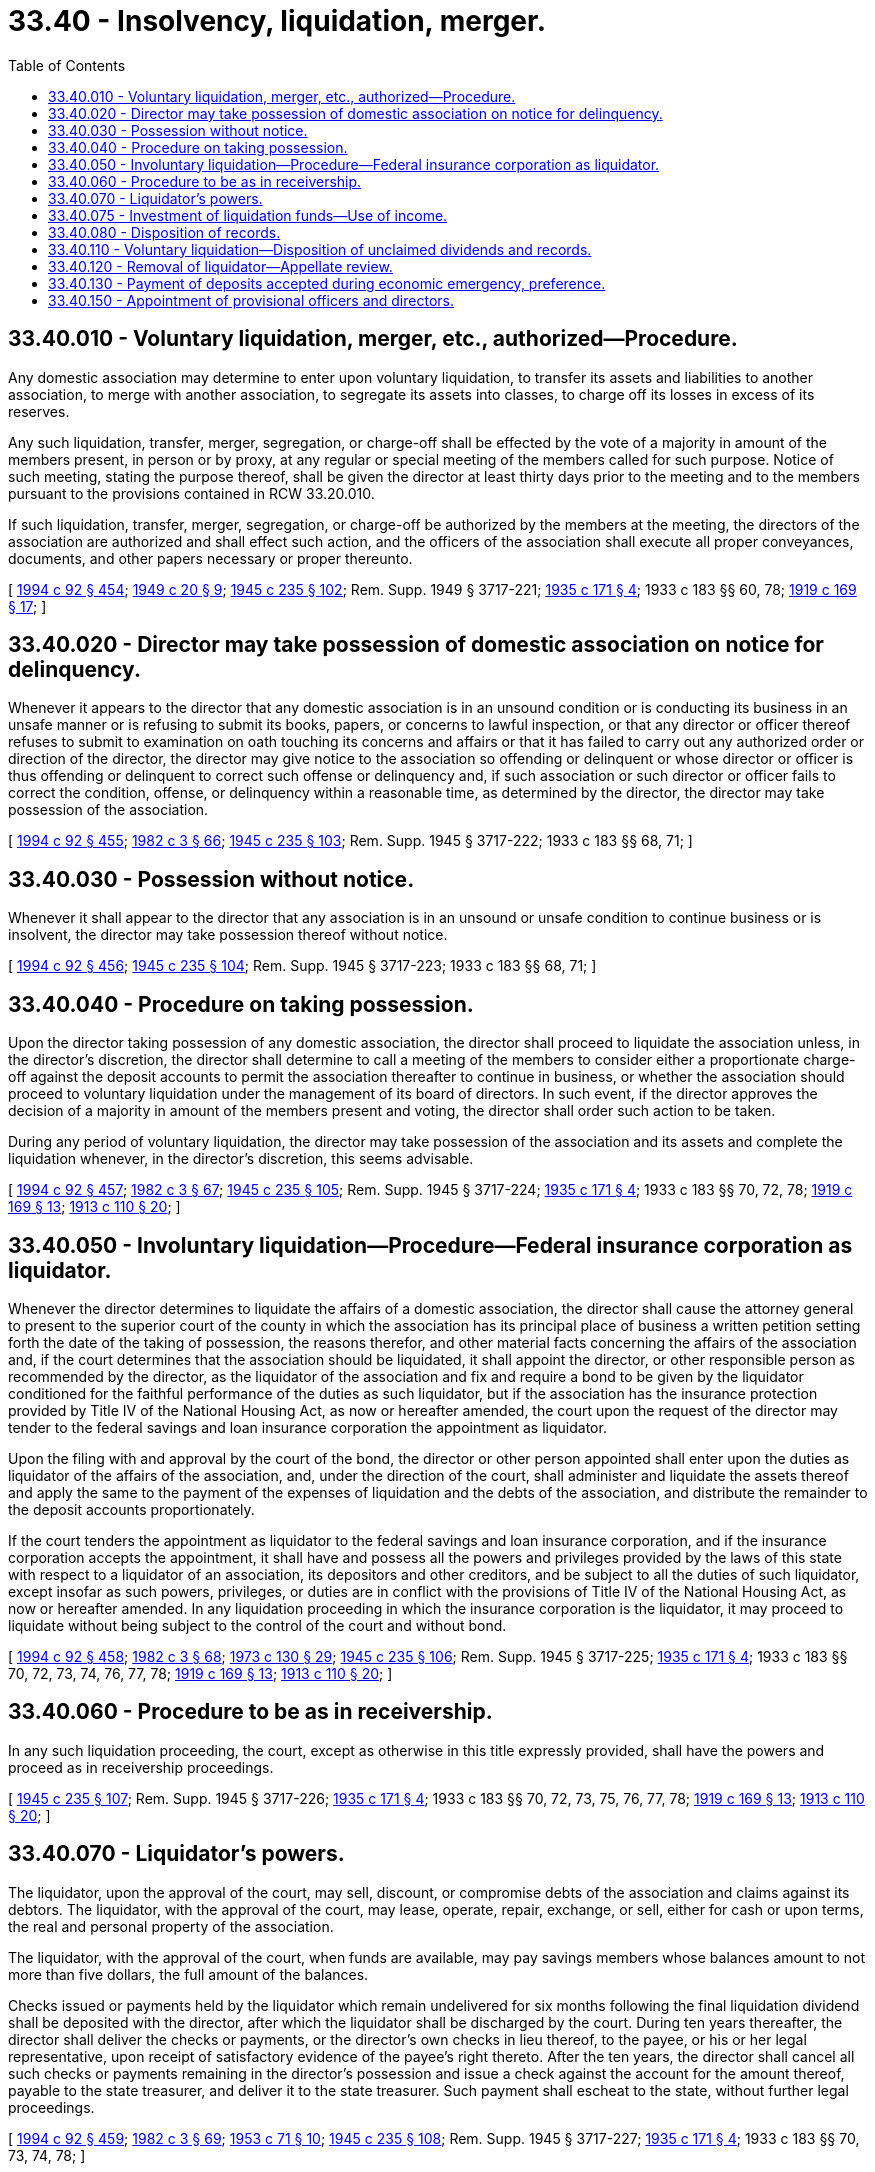= 33.40 - Insolvency, liquidation, merger.
:toc:

== 33.40.010 - Voluntary liquidation, merger, etc., authorized—Procedure.
Any domestic association may determine to enter upon voluntary liquidation, to transfer its assets and liabilities to another association, to merge with another association, to segregate its assets into classes, to charge off its losses in excess of its reserves.

Any such liquidation, transfer, merger, segregation, or charge-off shall be effected by the vote of a majority in amount of the members present, in person or by proxy, at any regular or special meeting of the members called for such purpose. Notice of such meeting, stating the purpose thereof, shall be given the director at least thirty days prior to the meeting and to the members pursuant to the provisions contained in RCW 33.20.010.

If such liquidation, transfer, merger, segregation, or charge-off be authorized by the members at the meeting, the directors of the association are authorized and shall effect such action, and the officers of the association shall execute all proper conveyances, documents, and other papers necessary or proper thereunto.

[ http://lawfilesext.leg.wa.gov/biennium/1993-94/Pdf/Bills/Session%20Laws/House/2438-S.SL.pdf?cite=1994%20c%2092%20§%20454[1994 c 92 § 454]; http://leg.wa.gov/CodeReviser/documents/sessionlaw/1949c20.pdf?cite=1949%20c%2020%20§%209[1949 c 20 § 9]; http://leg.wa.gov/CodeReviser/documents/sessionlaw/1945c235.pdf?cite=1945%20c%20235%20§%20102[1945 c 235 § 102]; Rem. Supp. 1949 § 3717-221; http://leg.wa.gov/CodeReviser/documents/sessionlaw/1935c171.pdf?cite=1935%20c%20171%20§%204[1935 c 171 § 4]; 1933 c 183 §§ 60, 78; http://leg.wa.gov/CodeReviser/documents/sessionlaw/1919c169.pdf?cite=1919%20c%20169%20§%2017[1919 c 169 § 17]; ]

== 33.40.020 - Director may take possession of domestic association on notice for delinquency.
Whenever it appears to the director that any domestic association is in an unsound condition or is conducting its business in an unsafe manner or is refusing to submit its books, papers, or concerns to lawful inspection, or that any director or officer thereof refuses to submit to examination on oath touching its concerns and affairs or that it has failed to carry out any authorized order or direction of the director, the director may give notice to the association so offending or delinquent or whose director or officer is thus offending or delinquent to correct such offense or delinquency and, if such association or such director or officer fails to correct the condition, offense, or delinquency within a reasonable time, as determined by the director, the director may take possession of the association.

[ http://lawfilesext.leg.wa.gov/biennium/1993-94/Pdf/Bills/Session%20Laws/House/2438-S.SL.pdf?cite=1994%20c%2092%20§%20455[1994 c 92 § 455]; http://leg.wa.gov/CodeReviser/documents/sessionlaw/1982c3.pdf?cite=1982%20c%203%20§%2066[1982 c 3 § 66]; http://leg.wa.gov/CodeReviser/documents/sessionlaw/1945c235.pdf?cite=1945%20c%20235%20§%20103[1945 c 235 § 103]; Rem. Supp. 1945 § 3717-222; 1933 c 183 §§ 68, 71; ]

== 33.40.030 - Possession without notice.
Whenever it shall appear to the director that any association is in an unsound or unsafe condition to continue business or is insolvent, the director may take possession thereof without notice.

[ http://lawfilesext.leg.wa.gov/biennium/1993-94/Pdf/Bills/Session%20Laws/House/2438-S.SL.pdf?cite=1994%20c%2092%20§%20456[1994 c 92 § 456]; http://leg.wa.gov/CodeReviser/documents/sessionlaw/1945c235.pdf?cite=1945%20c%20235%20§%20104[1945 c 235 § 104]; Rem. Supp. 1945 § 3717-223; 1933 c 183 §§ 68, 71; ]

== 33.40.040 - Procedure on taking possession.
Upon the director taking possession of any domestic association, the director shall proceed to liquidate the association unless, in the director's discretion, the director shall determine to call a meeting of the members to consider either a proportionate charge-off against the deposit accounts to permit the association thereafter to continue in business, or whether the association should proceed to voluntary liquidation under the management of its board of directors. In such event, if the director approves the decision of a majority in amount of the members present and voting, the director shall order such action to be taken.

During any period of voluntary liquidation, the director may take possession of the association and its assets and complete the liquidation whenever, in the director's discretion, this seems advisable.

[ http://lawfilesext.leg.wa.gov/biennium/1993-94/Pdf/Bills/Session%20Laws/House/2438-S.SL.pdf?cite=1994%20c%2092%20§%20457[1994 c 92 § 457]; http://leg.wa.gov/CodeReviser/documents/sessionlaw/1982c3.pdf?cite=1982%20c%203%20§%2067[1982 c 3 § 67]; http://leg.wa.gov/CodeReviser/documents/sessionlaw/1945c235.pdf?cite=1945%20c%20235%20§%20105[1945 c 235 § 105]; Rem. Supp. 1945 § 3717-224; http://leg.wa.gov/CodeReviser/documents/sessionlaw/1935c171.pdf?cite=1935%20c%20171%20§%204[1935 c 171 § 4]; 1933 c 183 §§ 70, 72, 78; http://leg.wa.gov/CodeReviser/documents/sessionlaw/1919c169.pdf?cite=1919%20c%20169%20§%2013[1919 c 169 § 13]; http://leg.wa.gov/CodeReviser/documents/sessionlaw/1913c110.pdf?cite=1913%20c%20110%20§%2020[1913 c 110 § 20]; ]

== 33.40.050 - Involuntary liquidation—Procedure—Federal insurance corporation as liquidator.
Whenever the director determines to liquidate the affairs of a domestic association, the director shall cause the attorney general to present to the superior court of the county in which the association has its principal place of business a written petition setting forth the date of the taking of possession, the reasons therefor, and other material facts concerning the affairs of the association and, if the court determines that the association should be liquidated, it shall appoint the director, or other responsible person as recommended by the director, as the liquidator of the association and fix and require a bond to be given by the liquidator conditioned for the faithful performance of the duties as such liquidator, but if the association has the insurance protection provided by Title IV of the National Housing Act, as now or hereafter amended, the court upon the request of the director may tender to the federal savings and loan insurance corporation the appointment as liquidator.

Upon the filing with and approval by the court of the bond, the director or other person appointed shall enter upon the duties as liquidator of the affairs of the association, and, under the direction of the court, shall administer and liquidate the assets thereof and apply the same to the payment of the expenses of liquidation and the debts of the association, and distribute the remainder to the deposit accounts proportionately.

If the court tenders the appointment as liquidator to the federal savings and loan insurance corporation, and if the insurance corporation accepts the appointment, it shall have and possess all the powers and privileges provided by the laws of this state with respect to a liquidator of an association, its depositors and other creditors, and be subject to all the duties of such liquidator, except insofar as such powers, privileges, or duties are in conflict with the provisions of Title IV of the National Housing Act, as now or hereafter amended. In any liquidation proceeding in which the insurance corporation is the liquidator, it may proceed to liquidate without being subject to the control of the court and without bond.

[ http://lawfilesext.leg.wa.gov/biennium/1993-94/Pdf/Bills/Session%20Laws/House/2438-S.SL.pdf?cite=1994%20c%2092%20§%20458[1994 c 92 § 458]; http://leg.wa.gov/CodeReviser/documents/sessionlaw/1982c3.pdf?cite=1982%20c%203%20§%2068[1982 c 3 § 68]; http://leg.wa.gov/CodeReviser/documents/sessionlaw/1973c130.pdf?cite=1973%20c%20130%20§%2029[1973 c 130 § 29]; http://leg.wa.gov/CodeReviser/documents/sessionlaw/1945c235.pdf?cite=1945%20c%20235%20§%20106[1945 c 235 § 106]; Rem. Supp. 1945 § 3717-225; http://leg.wa.gov/CodeReviser/documents/sessionlaw/1935c171.pdf?cite=1935%20c%20171%20§%204[1935 c 171 § 4]; 1933 c 183 §§ 70, 72, 73, 74, 76, 77, 78; http://leg.wa.gov/CodeReviser/documents/sessionlaw/1919c169.pdf?cite=1919%20c%20169%20§%2013[1919 c 169 § 13]; http://leg.wa.gov/CodeReviser/documents/sessionlaw/1913c110.pdf?cite=1913%20c%20110%20§%2020[1913 c 110 § 20]; ]

== 33.40.060 - Procedure to be as in receivership.
In any such liquidation proceeding, the court, except as otherwise in this title expressly provided, shall have the powers and proceed as in receivership proceedings.

[ http://leg.wa.gov/CodeReviser/documents/sessionlaw/1945c235.pdf?cite=1945%20c%20235%20§%20107[1945 c 235 § 107]; Rem. Supp. 1945 § 3717-226; http://leg.wa.gov/CodeReviser/documents/sessionlaw/1935c171.pdf?cite=1935%20c%20171%20§%204[1935 c 171 § 4]; 1933 c 183 §§ 70, 72, 73, 75, 76, 77, 78; http://leg.wa.gov/CodeReviser/documents/sessionlaw/1919c169.pdf?cite=1919%20c%20169%20§%2013[1919 c 169 § 13]; http://leg.wa.gov/CodeReviser/documents/sessionlaw/1913c110.pdf?cite=1913%20c%20110%20§%2020[1913 c 110 § 20]; ]

== 33.40.070 - Liquidator's powers.
The liquidator, upon the approval of the court, may sell, discount, or compromise debts of the association and claims against its debtors. The liquidator, with the approval of the court, may lease, operate, repair, exchange, or sell, either for cash or upon terms, the real and personal property of the association.

The liquidator, with the approval of the court, when funds are available, may pay savings members whose balances amount to not more than five dollars, the full amount of the balances.

Checks issued or payments held by the liquidator which remain undelivered for six months following the final liquidation dividend shall be deposited with the director, after which the liquidator shall be discharged by the court. During ten years thereafter, the director shall deliver the checks or payments, or the director's own checks in lieu thereof, to the payee, or his or her legal representative, upon receipt of satisfactory evidence of the payee's right thereto. After the ten years, the director shall cancel all such checks or payments remaining in the director's possession and issue a check against the account for the amount thereof, payable to the state treasurer, and deliver it to the state treasurer. Such payment shall escheat to the state, without further legal proceedings.

[ http://lawfilesext.leg.wa.gov/biennium/1993-94/Pdf/Bills/Session%20Laws/House/2438-S.SL.pdf?cite=1994%20c%2092%20§%20459[1994 c 92 § 459]; http://leg.wa.gov/CodeReviser/documents/sessionlaw/1982c3.pdf?cite=1982%20c%203%20§%2069[1982 c 3 § 69]; http://leg.wa.gov/CodeReviser/documents/sessionlaw/1953c71.pdf?cite=1953%20c%2071%20§%2010[1953 c 71 § 10]; http://leg.wa.gov/CodeReviser/documents/sessionlaw/1945c235.pdf?cite=1945%20c%20235%20§%20108[1945 c 235 § 108]; Rem. Supp. 1945 § 3717-227; http://leg.wa.gov/CodeReviser/documents/sessionlaw/1935c171.pdf?cite=1935%20c%20171%20§%204[1935 c 171 § 4]; 1933 c 183 §§ 70, 73, 74, 78; ]

== 33.40.075 - Investment of liquidation funds—Use of income.
All funds received by the director from liquidations may be invested by the director. The earnings from the moneys so held may be applied toward defraying the expenses incurred in the liquidations.

[ http://lawfilesext.leg.wa.gov/biennium/1993-94/Pdf/Bills/Session%20Laws/House/2438-S.SL.pdf?cite=1994%20c%2092%20§%20460[1994 c 92 § 460]; http://leg.wa.gov/CodeReviser/documents/sessionlaw/1982c3.pdf?cite=1982%20c%203%20§%2070[1982 c 3 § 70]; http://leg.wa.gov/CodeReviser/documents/sessionlaw/1951c105.pdf?cite=1951%20c%20105%20§%201[1951 c 105 § 1]; ]

== 33.40.080 - Disposition of records.
Upon the termination of any liquidation proceeding, any files, records, documents, books of account, or other papers in the possession of the liquidator shall be surrendered into the possession of the director, who, in his or her discretion at any time after the expiration of one year, may destroy any of such files, records, documents, books of account or other papers which appear to him or her to be obsolete or unnecessary for future reference.

[ http://lawfilesext.leg.wa.gov/biennium/1993-94/Pdf/Bills/Session%20Laws/House/2438-S.SL.pdf?cite=1994%20c%2092%20§%20461[1994 c 92 § 461]; http://leg.wa.gov/CodeReviser/documents/sessionlaw/1945c235.pdf?cite=1945%20c%20235%20§%20109[1945 c 235 § 109]; Rem. Supp. 1945 § 3717-228; ]

== 33.40.110 - Voluntary liquidation—Disposition of unclaimed dividends and records.
In a voluntary liquidation of a domestic association, checks issued in the liquidation or funds representing liquidating dividends or otherwise which remain undelivered for six months following the final liquidating dividend, shall be deposited with the director, together with any files, records, documents, books of account, or other papers of the association. The director, at any time after one year from delivery, may destroy any of such files, records, documents, books of account, or other papers which appear to the director to be obsolete or unnecessary for future reference. During ten years thereafter, the director shall deliver such checks, or the director's own checks in lieu thereof, or portions of such funds to the payee, or the payee's legal representative, upon receipt of satisfactory evidence of the payee's right thereto. After the ten years, the director shall cancel all such checks remaining in the director's possession and issue a check payable to the state treasurer for the amount thereof together with any other liquidating funds, and deliver them to the state treasurer. Such payment shall escheat to the state without further legal proceedings.

[ http://lawfilesext.leg.wa.gov/biennium/1993-94/Pdf/Bills/Session%20Laws/House/2438-S.SL.pdf?cite=1994%20c%2092%20§%20462[1994 c 92 § 462]; http://leg.wa.gov/CodeReviser/documents/sessionlaw/1982c3.pdf?cite=1982%20c%203%20§%2071[1982 c 3 § 71]; http://leg.wa.gov/CodeReviser/documents/sessionlaw/1953c71.pdf?cite=1953%20c%2071%20§%2011[1953 c 71 § 11]; http://leg.wa.gov/CodeReviser/documents/sessionlaw/1945c235.pdf?cite=1945%20c%20235%20§%20112[1945 c 235 § 112]; Rem. Supp. 1945 § 3717-231; ]

== 33.40.120 - Removal of liquidator—Appellate review.
The court, upon notice and hearing, may remove the liquidator for cause. Appellate review of the order of removal may be sought as in other civil cases.

During the pendency of any appeal, the director of financial institutions shall act as liquidator of the association, without giving any additional bond for the performance of the duties as such liquidator.

If such order of removal shall be affirmed, the director of financial institutions shall name another liquidator for the association, which nominee, upon qualifying as required for receivers generally, shall succeed to the position of liquidator of the association.

[ http://lawfilesext.leg.wa.gov/biennium/1993-94/Pdf/Bills/Session%20Laws/House/2438-S.SL.pdf?cite=1994%20c%2092%20§%20463[1994 c 92 § 463]; http://leg.wa.gov/CodeReviser/documents/sessionlaw/1988c202.pdf?cite=1988%20c%20202%20§%2034[1988 c 202 § 34]; http://leg.wa.gov/CodeReviser/documents/sessionlaw/1982c3.pdf?cite=1982%20c%203%20§%2072[1982 c 3 § 72]; http://leg.wa.gov/CodeReviser/documents/sessionlaw/1971c81.pdf?cite=1971%20c%2081%20§%2086[1971 c 81 § 86]; http://leg.wa.gov/CodeReviser/documents/sessionlaw/1945c235.pdf?cite=1945%20c%20235%20§%20113[1945 c 235 § 113]; Rem. Supp. 1945 § 3717-232; ]

== 33.40.130 - Payment of deposits accepted during economic emergency, preference.
Savings deposits received by an association, during a period or periods of postponement of payment of withdrawals or of acute business depression, panic or economic emergency under authorization or declaration of the director as hereinbefore provided, shall be repaid to the depositors paying in such savings before any liquidation dividends shall be declared or paid if, during such period or periods or at the expiration thereof, the director takes charge of the association for liquidation, as provided in this title.

[ http://lawfilesext.leg.wa.gov/biennium/1993-94/Pdf/Bills/Session%20Laws/House/2438-S.SL.pdf?cite=1994%20c%2092%20§%20464[1994 c 92 § 464]; http://leg.wa.gov/CodeReviser/documents/sessionlaw/1982c3.pdf?cite=1982%20c%203%20§%2073[1982 c 3 § 73]; http://leg.wa.gov/CodeReviser/documents/sessionlaw/1945c235.pdf?cite=1945%20c%20235%20§%20100[1945 c 235 § 100]; Rem. Supp. 1945 § 3717-219; ]

== 33.40.150 - Appointment of provisional officers and directors.
. The director of financial institutions, after exercising the authority granted in RCW 33.16.040, may appoint provisional officers and directors, in whole or in part, of an association.

. Notice of the appointment shall be served upon the association, and the appointment shall take effect immediately and shall remain in effect until a successor is chosen in accordance with the association's bylaws.

[ http://lawfilesext.leg.wa.gov/biennium/1993-94/Pdf/Bills/Session%20Laws/House/2438-S.SL.pdf?cite=1994%20c%2092%20§%20465[1994 c 92 § 465]; http://leg.wa.gov/CodeReviser/documents/sessionlaw/1985c239.pdf?cite=1985%20c%20239%20§%202[1985 c 239 § 2]; ]

